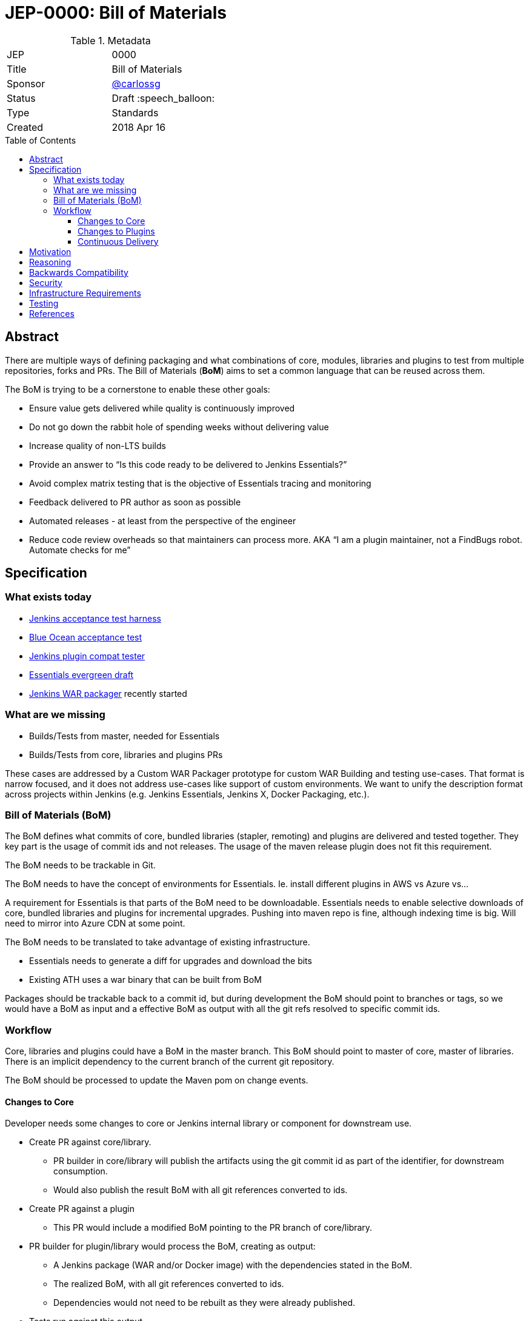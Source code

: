 = JEP-0000: Bill of Materials
:toc: preamble
:toclevels: 3
ifdef::env-github[]
:tip-caption: :bulb:
:note-caption: :information_source:
:important-caption: :heavy_exclamation_mark:
:caution-caption: :fire:
:warning-caption: :warning:
endif::[]

.Metadata
[cols="2"]
|===
| JEP
| 0000

| Title
| Bill of Materials

| Sponsor
| https://github.com/carlossg[@carlossg]

// Use the script `set-jep-status <jep-number> <status>` to update the status.
| Status
| Draft :speech_balloon:

| Type
| Standards

| Created
| 2018 Apr 16
//
//
// Uncomment if there is an associated placeholder JIRA issue.
//| JIRA
//| :bulb: https://issues.jenkins-ci.org/browse/JENKINS-nnnnn[JENKINS-nnnnn] :bulb:
//
//
// Uncomment if there will be a BDFL delegate for this JEP.
//| BDFL-Delegate
//| :bulb: Link to github user page :bulb:
//
//
// Uncomment if discussion will occur in forum other than jenkinsci-dev@ mailing list.
//| Discussions-To
//| :bulb: Link to where discussion and final status announcement will occur :bulb:
//
//
// Uncomment if this JEP depends on one or more other JEPs.
//| Requires
//| :bulb: JEP-NUMBER, JEP-NUMBER... :bulb:
//
//
// Uncomment and fill if this JEP is rendered obsolete by a later JEP
//| Superseded-By
//| :bulb: JEP-NUMBER :bulb:
//
//
// Uncomment when this JEP status is set to Accepted, Rejected or Withdrawn.
//| Resolution
//| :bulb: Link to relevant post in the jenkinsci-dev@ mailing list archives :bulb:

|===


== Abstract

There are multiple ways of defining packaging and what combinations of core, modules, libraries and plugins to test from multiple repositories, forks and PRs.
The Bill of Materials (**BoM**) aims to set a common language that can be reused across them.

The BoM is trying to be a cornerstone to enable these other goals:

* Ensure value gets delivered while quality is continuously improved
* Do not go down the rabbit hole of spending weeks without delivering value
* Increase quality of non-LTS builds
* Provide an answer to “Is this code ready to be delivered to Jenkins Essentials?”
* Avoid complex matrix testing that is the objective of Essentials tracing and monitoring
* Feedback delivered to PR author as soon as possible
* Automated releases - at least from the perspective of the engineer
* Reduce code review overheads so that maintainers can process more.
AKA “I am a plugin maintainer, not a FindBugs robot. Automate checks for me”


== Specification

=== What exists today

* https://github.com/jenkinsci/acceptance-test-harness[Jenkins acceptance test harness]
* https://github.com/jenkinsci/blueocean-acceptance-test[Blue Ocean acceptance test]
* https://github.com/jenkinsci/plugin-compat-tester[Jenkins plugin compat tester]
* https://github.com/jenkins-infra/evergreen[Essentials evergreen draft]
* https://github.com/jenkinsci/jenkins-war-packager[Jenkins WAR packager] recently started

=== What are we missing

* Builds/Tests from master, needed for Essentials
* Builds/Tests from core, libraries and plugins PRs

These cases are addressed by a Custom WAR Packager prototype for custom WAR Building and testing use-cases.
That format is narrow focused, and it does not address use-cases like support of custom environments.
We want to unify the description format across projects within Jenkins (e.g. Jenkins Essentials, Jenkins X, Docker Packaging, etc.).

=== Bill of Materials (BoM)

The BoM defines what commits of core, bundled libraries (stapler, remoting)  and plugins are delivered and tested together.
They key part is the usage of commit ids and not releases.
The usage of the maven release plugin does not fit this requirement.

The BoM needs to be trackable in Git.

The BoM needs to have the concept of environments for Essentials. Ie. install different plugins in AWS vs Azure vs...

A requirement for Essentials is that parts of the BoM need to be downloadable.
Essentials needs to enable selective downloads of core, bundled libraries and plugins for incremental upgrades.
Pushing into maven repo is fine, although indexing time is big.
Will need to mirror into Azure CDN at some point.

The BoM needs to be translated to take advantage of existing infrastructure.

* Essentials needs to generate a diff for upgrades and download the bits
* Existing ATH uses a war binary that can be built from BoM

Packages should be trackable back to a commit id, but during development the BoM should point to branches or tags, so we would have a BoM as input and a effective BoM as output with all the git refs resolved to specific commit ids.

=== Workflow

Core, libraries and plugins could have a BoM in the master branch.
This BoM should point to master of core, master of libraries.
There is an implicit dependency to the current branch of the current git repository.

The BoM should be processed to update the Maven pom on change events.

==== Changes to Core

Developer needs some changes to core or Jenkins internal library or component for downstream use.

* Create PR against core/library.
** PR builder in core/library will publish the artifacts using the git commit id as part of the identifier, for downstream consumption.
** Would also publish the result BoM with all git references converted to ids.
* Create PR against a plugin
** This PR would include a modified BoM pointing to the PR branch of core/library.
* PR builder for plugin/library would process the BoM, creating as output:
** A Jenkins package (WAR and/or Docker image) with the dependencies stated in the BoM.
** The realized BoM, with all git references converted to ids.
** Dependencies would not need to be rebuilt as they were already published.
* Tests run against this output
* Output artifact is published to repository, for downstream consumption in a way that can be fetched by git commmit id.

==== Changes to Plugins

Same as above but instead of pointing to core/library PR, pointing to master.

==== Continuous Delivery

Changes in master of core and libraries should trigger downstream rebuilds of plugins.
Given the amount of work involved we recommend doing it in phases, targeting core plugins first, as defined in Essentials.

===== BoM Format

A new yaml format based on https://github.com/jenkins-infra/evergreen/blob/master/essentials.yaml[essentials] and https://github.com/oleg-nenashev/jenkins-war-packager[WAR packager] using the Kubernetes format.

```yaml
metadata:
  # labels and annotations are key: value string attributes
  labels:
    name: myplugin
    groupId: ...
    artifactId: ...
    version: ...
  annotations:
    io.jenkins.x: y
spec:
  core:
    # version OR version + ref (version just to keep Maven happy about version order)
    ref: master
    version: 1.0
  components:
    - groupId: org.acme
      artifactId: acme-component
      ref: master
      version: 1.0
  plugins:
    - groupId: org.acme
      artifactId: acme-plugin
      ref: master
      # version: 1.0
  environments:
    # environments get added to the other section when enabled
    - name: aws
      plugins:
        - groupId: org.acme
          artifactId: acme2-plugin
          ref: master
          # version: 1.0
      components: ...
  # other sections can be added and ignored by default
# the realized BoM after refs are resolved
status:
  core:
    ref: aaabbb
    # version: 1.0
  plugins:
    - groupId: org.acme
      artifactId: acme-plugin
      ref: bbbccc
      # version: 1.0
  environments:
    - name: aws
      plugins:
        - groupId: org.acme
          artifactId: acme2-plugin
          ref: cccddd
          # version: 1.0
```


== Motivation

The current approach to make changes in core, libraries and plugins is too cumbersome, far from Continuous Integration and complicated for contributors, due to the usage of multiple repositories.

Changes typically span more than one repository, causing contributors to manually combine different PRs together.
The goal of this proposal is to move towards a master based delivery process, ensure that core changes don't break plugins and that core changes needed by plugins can be quickly and safely adopted.

This proposal builds on the goals of Essentials. We want to ensure that the Essentials distribution is continuously delivered, off master, and is done safely with a set of checks that run automatically.

== Reasoning

The chosen YAML format is just picked due to the similarities with Kubernetes model objects and has no importance.

For version naming there are other options:

* Use Maven SNAPSHOTS
** Automatically deploy snapshots using commit ids (ie. jenkins-core:aabbcc-SNAPSHOT)
** Ensure the commit ids are included in the packaging and visible during builds
* Use git modules to point to the master and PR commits
** And build everything every time
** This would not work for Essentials as the components need to be individually downloadable.



== Backwards Compatibility

This proposal aims to add new functionality and reuse existing tooling by generating Maven poms and other formats in use today.

== Security

There are no security risks related to this proposal.

== Infrastructure Requirements

There are no new infrastructure requirements related to this proposal.

== Testing

There are no testing issues related to this proposal.

== References

* https://github.com/jenkinsci/acceptance-test-harness[Jenkins acceptance test harness]
* https://github.com/jenkinsci/blueocean-acceptance-test[Blue Ocean acceptance test]
* https://github.com/jenkinsci/plugin-compat-tester[Jenkins plugin compat tester]
* https://github.com/jenkins-infra/evergreen[Essentials evergreen draft]
* https://github.com/jenkinsci/jenkins-war-packager[Jenkins WAR packager]
